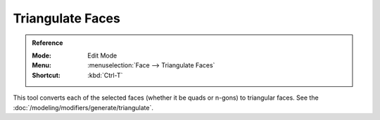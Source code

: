 .. _bpy.ops.mesh.quads_convert_to_tris:

*****************
Triangulate Faces
*****************

.. admonition:: Reference
   :class: refbox

   :Mode:      Edit Mode
   :Menu:      :menuselection:`Face --> Triangulate Faces`
   :Shortcut:  :kbd:`Ctrl-T`

This tool converts each of the selected faces (whether it be quads or n-gons) to triangular faces.
See the :doc:`/modeling/modifiers/generate/triangulate`.
